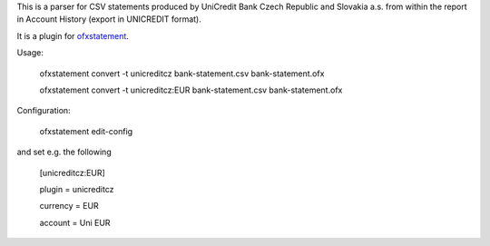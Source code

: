 This is a parser for CSV statements produced by UniCredit Bank Czech Republic and Slovakia a.s.
from within the report in Account History (export in UNICREDIT format).

It is a plugin for `ofxstatement`_.

.. _ofxstatement: https://github.com/kedder/ofxstatement

Usage:

    ofxstatement convert -t unicreditcz bank-statement.csv bank-statement.ofx

    ofxstatement convert -t unicreditcz:EUR bank-statement.csv bank-statement.ofx

Configuration:

    ofxstatement edit-config

and set e.g. the following

    [unicreditcz:EUR]

    plugin = unicreditcz

    currency = EUR

    account = Uni EUR

